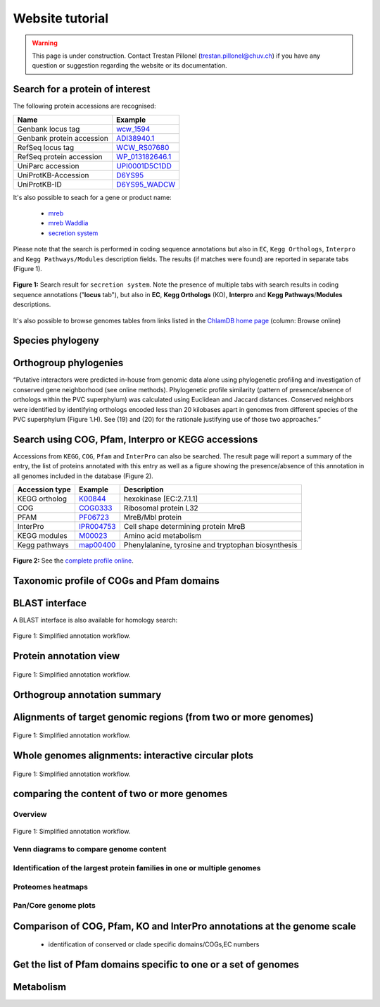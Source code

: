 ================
Website tutorial
================

.. warning:: 
    This page is under construction. Contact Trestan Pillonel (trestan.pillonel@chuv.ch) if you have any question or suggestion regarding the website or its documentation.

--------------------------------
Search for a protein of interest
--------------------------------

The following protein accessions are recognised:

=============================   =================
Name 	                        Example
=============================   =================
Genbank locus tag 	            wcw_1594_
Genbank protein accession 	    ADI38940.1_
RefSeq locus tag 	            WCW_RS07680_
RefSeq protein accession 	    WP_013182646.1_
UniParc accession 	            UPI0001D5C1DD_
UniProtKB-Accession 	        D6YS95_
UniProtKB-ID 	                D6YS95_WADCW_
=============================   =================

\

\

It's also possible to seach for a gene or product name:

    * mreb_
    * `mreb Waddlia`_
    * `secretion system`_

\

Please note that the search is performed in coding sequence annotations but also in ``EC``, ``Kegg Orthologs``, ``Interpro`` and ``Kegg 
Pathways/Modules`` description fields. The results (if matches were found) are reported in separate tabs (Figure 1).

\

.. figure:: ../img/search.png
    :figclass: align-center
    :width: 90%

    **Figure 1:** Search result for ``secretion system``. Note the presence of multiple tabs with search results in 
    coding sequence annotations ("**locus** tab"), but also in **EC**, **Kegg Orthologs** (KO), 
    **Interpro** and **Kegg Pathways**/**Modules** descriptions.


It's also possible to browse genomes tables from links listed in the `ChlamDB home page`_ (column: Browse online)



-----------------
Species phylogeny
-----------------

----------------------
Orthogroup phylogenies
----------------------

“Putative interactors were predicted in-house from genomic data alone using phylogenetic profiling and investigation of conserved gene neighborhood (see online methods). Phylogenetic profile similarity (pattern of presence/absence of orthologs within the PVC superphylum) was calculated using Euclidean and Jaccard distances. Conserved neighbors were identified by identifying orthologs encoded less than 20 kilobases apart in genomes from different species of the PVC superphylum (Figure 1.H). See (19) and (20) for the rationale justifying use of those two approaches.”


---------------------------------------------------
Search using COG, Pfam, Interpro or KEGG accessions
---------------------------------------------------

Accessions from ``KEGG``, ``COG``, ``Pfam`` and ``InterPro`` can also be searched. 
The result page will report a summary of the entry,  the list of proteins annotated 
with this entry as well as a figure showing the presence/absence of this annotation 
in all genomes included in the database (Figure 2).
\

==================  ==========  =========================================================
Accession type 	    Example 	Description
==================  ==========  =========================================================
KEGG ortholog 	    K00844_ 	hexokinase [EC:2.7.1.1]
COG 	            COG0333_ 	Ribosomal protein L32
PFAM 	            PF06723_ 	MreB/Mbl protein
InterPro            IPR004753_  Cell shape determining protein MreB
KEGG modules 	    M00023_ 	Amino acid metabolism
Kegg pathways 	    map00400_ 	Phenylalanine, tyrosine and tryptophan biosynthesis
==================  ==========  =========================================================

\

\

.. figure:: ../img/K01902_profile.svg
    :figclass: align-center
    :width: 60%

    **Figure 2:** See the `complete profile online`_. 

\

\


.. figure:: ../img/TCA_MAP.svg
    :figclass: align-center
    :width: 90%

------------------------------------------
Taxonomic profile of COGs and Pfam domains
------------------------------------------

.. figure:: ../img/PF08486_phylum_profile.svg
    :figclass: align-center
    :width: 600 px

----------------
BLAST interface
----------------

A BLAST interface is also available for homology search:

.. figure:: ../img/screenshot_blast.png
    :figclass: align-center

    Figure 1: Simplified annotation workflow.

------------------------
Protein annotation view
------------------------

.. figure:: ../img/locus_page.svg
    :figclass: align-center

    Figure 1: Simplified annotation workflow.

-----------------------------
Orthogroup annotation summary
-----------------------------



---------------------------------------------------------------
Alignments of target genomic regions (from two or more genomes)
---------------------------------------------------------------

.. figure:: ../img/region_align.svg
    :figclass: align-center

    Figure 1: Simplified annotation workflow.

----------------------------------------------------
Whole genomes alignments: interactive circular plots
----------------------------------------------------

.. figure:: ../img/circos_interactive.png
    :figclass: align-center

    Figure 1: Simplified annotation workflow.

--------------------------------------------
comparing the content of two or more genomes
--------------------------------------------

+++++++++
Overview
+++++++++

.. figure:: ../img/extract_orthogroup_page.png
    :figclass: align-center

    Figure 1: Simplified annotation workflow.


+++++++++++++++++++++++++++++++++++++++
Venn diagrams to compare genome content
+++++++++++++++++++++++++++++++++++++++


+++++++++++++++++++++++++++++++++++++++++++++++++++++++++++++++++++++++++
Identification of the largest protein families in one or multiple genomes
+++++++++++++++++++++++++++++++++++++++++++++++++++++++++++++++++++++++++


++++++++++++++++++
Proteomes heatmaps
++++++++++++++++++


++++++++++++++++++++++
Pan/Core genome plots
++++++++++++++++++++++


-------------------------------------------------------------------------
Comparison of COG, Pfam, KO and InterPro annotations at the genome scale
-------------------------------------------------------------------------

 * identification of conserved or clade specific domains/COGs,EC numbers

----------------------------------------------------------------
Get the list of Pfam domains specific to one or a set of genomes
----------------------------------------------------------------



----------
Metabolism
----------





.. _`ChlamDB home page`: https://chlamdb.ch/#genomes
.. _mreb: https://chlamdb.ch/locusx?accession=mreb
.. _`mreb Waddlia`: https://chlamdb.ch/locusx?accession=mreb+Waddlia
.. _`secretion system`: https://chlamdb.ch/locusx?accession=secretion+system
.. _wcw_1594 : https://chlamdb.ch/locusx?accession=wcw_1594
.. _ADI38940.1 : https://chlamdb.ch/locusx?accession=ADI38940.1
.. _WCW_RS07680 : https://chlamdb.ch/locusx?accession=WCW_RS07680
.. _WP_013182646.1 : https://chlamdb.ch/locusx?accession=WP_013182646.1
.. _UPI0001D5C1DD : https://chlamdb.ch/locusx?accession=UPI0001D5C1DD
.. _D6YS95 : https://chlamdb.ch/locusx?accession=D6YS95
.. _D6YS95_WADCW : https://chlamdb.ch/locusx?accession=D6YS95_WADCW
.. _K00844 : https://chlamdb.ch/locusx?accession=K00844
.. _COG0333 : https://chlamdb.ch/locusx?accession=COG0333
.. _PF06723 : https://chlamdb.ch/locusx?accession=PF06723
.. _IPR004753 : https://chlamdb.ch/locusx?accession=IPR004753
.. _M00023 : https://chlamdb.ch/locusx?accession=M00023
.. _map00400 : https://chlamdb.ch/locusx?accession=map00400
.. _`complete profile online` : https://chlamdb.ch/locusx?accession=K01902#tab3

